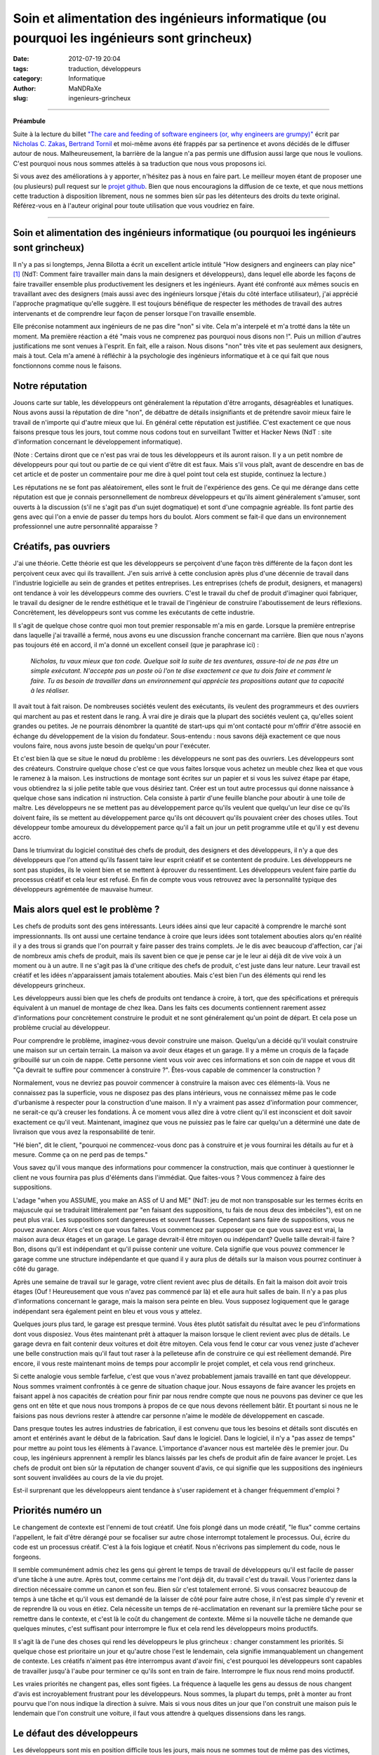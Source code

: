 ############################################################################################
Soin et alimentation des ingénieurs informatique (ou pourquoi les ingénieurs sont grincheux)
############################################################################################

:date: 2012-07-19 20:04
:tags: traduction, développeurs 
:category: Informatique
:author: MaNDRaXe
:slug: ingenieurs-grincheux


--------------------

**Préambule**

Suite à la lecture du billet `"The care and feeding of software engineers (or, why engineers are grumpy)"`__ écrit par `Nicholas C. Zakas`__\, `Bertrand Tornil`__ et moi-même avons été frappés par sa pertinence et avons décidés de le diffuser autour de nous. Malheureusement, la barrière de la langue n'a pas permis une diffusion aussi large que nous le voulions. C'est pourquoi nous nous sommes attelés à sa traduction que nous vous proposons ici.

.. __ : http://www.nczonline.net/blog/2012/06/12/the-care-and-feeding-of-software-engineers-or-why-engineers-are-grumpy/
.. __ : http://nczonline.net/
.. __ : http://www.tornil.me/

Si vous avez des améliorations à y apporter, n'hésitez pas à nous en faire part. Le meilleur moyen étant de proposer une (ou plusieurs) pull request sur le `projet github`__\. Bien que nous encouragions la diffusion de ce texte, et que nous mettions cette traduction à disposition librement, nous ne sommes bien sûr pas les détenteurs des droits du texte original. Référez-vous en à l'auteur original pour toute utilisation que vous voudriez en faire.

.. __ : https://github.com/MaNDRaXe/ingenieurs-grincheux

----------------------------------

Soin et alimentation des ingénieurs informatique (ou pourquoi les ingénieurs sont grincheux)
============================================================================================

Il n'y a pas si longtemps, Jenna Bilotta a écrit un excellent article intitulé "How designers and engineers can play nice" [1]_ (NdT: Comment faire travailler main dans la main designers et développeurs), dans lequel elle aborde les
façons de faire travailler ensemble plus productivement les designers et les ingénieurs. Ayant été confronté aux mêmes soucis en travaillant avec des designers (mais aussi avec des ingénieurs lorsque j'étais du côté interface utilisateur), j'ai apprécié l'approche pragmatique qu'elle suggère. Il est toujours bénéfique de respecter les méthodes de travail des autres intervenants et de comprendre leur façon de penser lorsque l'on travaille ensemble.

Elle préconise notamment aux ingénieurs de ne pas dire "non" si vite. Cela m'a interpelé et m'a trotté dans la tête un moment. Ma première réaction a été "mais vous ne comprenez pas pourquoi nous disons non !". Puis un million d'autres justifications me sont venues à l'esprit. En fait, elle a raison. Nous disons "non" très vite et pas seulement aux designers, mais à tout. Cela m'a amené à réfléchir à la psychologie des ingénieurs informatique et à ce qui fait que nous fonctionnons comme nous le faisons.


Notre réputation
================

Jouons carte sur table, les développeurs ont généralement la réputation d'être arrogants, désagréables et lunatiques. Nous avons aussi la réputation de dire "non", de débattre de détails insignifiants et de prétendre savoir mieux faire le travail de n'importe qui d'autre mieux que lui. En général cette réputation est justifiée. C'est exactement ce que nous faisons presque tous les jours, tout comme nous codons tout en surveillant Twitter et Hacker News (NdT : site d'information concernant le développement informatique).

(Note : Certains diront que ce n'est pas vrai de tous les développeurs et ils auront raison. Il y a un petit nombre de développeurs pour qui tout ou partie de ce qui vient d'être dit est faux. Mais s'il vous plaît, avant de descendre en bas de cet article et de poster un commentaire pour me dire à quel point tout cela est stupide, continuez la lecture.)

Les réputations ne se font pas aléatoirement, elles sont le fruit de l'expérience des gens. Ce qui me dérange dans cette réputation est que je connais personnellement de nombreux développeurs et qu'ils aiment généralement s'amuser, sont ouverts à la discussion (s'il ne s'agit pas d'un sujet dogmatique) et sont d'une compagnie agréable. Ils font partie des gens avec qui l'on a envie de passer du temps hors du boulot. Alors comment se fait-il que dans un environnement professionnel une autre personnalité apparaisse ?


Créatifs, pas ouvriers
======================

J'ai une théorie. Cette théorie est que les développeurs se perçoivent d'une façon très différente de la façon dont les perçoivent ceux avec qui ils travaillent. J'en suis arrivé à cette conclusion après plus d'une décennie de travail dans l'industrie logicielle au sein de grandes et petites entreprises. Les entreprises (chefs de produit, designers, et managers) ont tendance à voir les développeurs comme des ouvriers. C'est le travail du chef de produit d'imaginer quoi fabriquer, le travail du designer de le rendre esthétique et le travail de l'ingénieur de construire l'aboutissement de leurs réflexions. Concrètement, les développeurs sont vus comme les exécutants de cette industrie.

Il s'agit de quelque chose contre quoi mon tout premier responsable m'a mis en garde. Lorsque la première entreprise dans laquelle j'ai travaillé a fermé, nous avons eu une discussion franche concernant ma carrière. Bien que nous n'ayons pas toujours été en accord, il m'a donné un excellent conseil (que je paraphrase ici) :

	*Nicholas, tu vaux mieux que ton code. Quelque soit la suite de tes aventures, assure-toi de ne pas être un simple exécutant. N'accepte pas un poste où l'on te dise exactement ce que tu dois faire et comment le faire. Tu as besoin de travailler dans un environnement qui apprécie tes propositions autant que ta capacité à les réaliser.*

Il avait tout à fait raison. De nombreuses sociétés veulent des exécutants, ils veulent des programmeurs et des ouvriers qui marchent au pas et restent dans le rang. À vrai dire je dirais que la plupart des sociétés veulent ça, qu'elles soient grandes ou petites. Je ne pourrais dénombrer la quantité de start-ups qui m'ont contacté pour m'offrir d'être associé en échange du développement de la vision du fondateur. Sous-entendu : nous savons déjà exactement ce que nous voulons faire, nous avons juste besoin de quelqu'un pour l'exécuter.

Et c'est bien là que se situe le nœud du problème : les développeurs ne sont pas des ouvriers. Les développeurs sont des créateurs. Construire quelque chose c'est ce que vous faites lorsque vous achetez un meuble chez Ikea et que vous le ramenez à la maison. Les instructions de montage sont écrites sur un papier et si vous les suivez étape par étape, vous obtiendrez la si jolie petite table que vous désiriez tant. Créer est un tout autre processus qui donne naissance à quelque chose sans indication ni instruction. Cela consiste à partir d'une feuille blanche pour aboutir à une toile de maître. Les développeurs ne se mettent pas au développement parce qu'ils veulent que quelqu'un leur dise ce qu'ils doivent faire, ils se mettent au développement parce qu'ils ont découvert qu'ils pouvaient créer des choses utiles. Tout développeur tombe amoureux du développement parce qu'il a fait un jour un petit programme utile et qu'il y est devenu accro.

Dans le triumvirat du logiciel constitué des chefs de produit, des designers et des développeurs, il n'y a que des développeurs que l'on attend qu'ils fassent taire leur esprit créatif et se contentent de produire. Les développeurs ne sont pas stupides, ils le voient bien et se mettent à éprouver du ressentiment. Les développeurs veulent faire partie du processus créatif et cela leur est refusé. En fin de compte vous vous retrouvez avec la personnalité typique des développeurs agrémentée de mauvaise humeur.


Mais alors quel est le problème ?
=================================

Les chefs de produits sont des gens intéressants. Leurs idées ainsi que leur capacité à comprendre le marché sont impressionnants. Ils ont aussi une certaine tendance à croire que leurs idées sont totalement abouties alors qu'en réalité il y a des trous si grands que l'on pourrait y faire passer des trains complets. Je le dis avec beaucoup d'affection, car j'ai de nombreux amis chefs de produit, mais ils savent bien ce que je pense car je le leur ai déjà dit de vive voix à un moment ou à un autre. Il ne s'agit pas là d'une critique des chefs de produit, c'est juste dans leur nature. Leur travail est créatif et les idées n'apparaissent jamais totalement abouties. Mais c'est bien l'un des éléments qui rend les développeurs grincheux.

Les développeurs aussi bien que les chefs de produits ont tendance à croire, à tort, que des spécifications et prérequis équivalent à un manuel de montage de chez Ikea. Dans les faits ces documents contiennent rarement assez d'informations pour concrètement construire le produit et ne sont généralement qu'un point de départ. Et cela pose un problème crucial au développeur.

Pour comprendre le problème, imaginez-vous devoir construire une maison. Quelqu'un a décidé qu'il voulait construire une maison sur un certain terrain. La maison va avoir deux étages et un garage. Il y a même un croquis de la façade gribouillé sur un coin de nappe. Cette personne vient vous voir avec ces informations et son coin de nappe et vous dit "Ça devrait te suffire pour commencer à construire ?". Êtes-vous capable de commencer la construction ?

Normalement, vous ne devriez pas pouvoir commencer à construire la maison avec ces éléments-là. Vous ne connaissez pas la superficie, vous ne disposez pas des plans intérieurs, vous ne connaissez même pas le code d'urbanisme à respecter pour la construction d'une maison. Il n'y a vraiment pas assez d'information pour commencer, ne serait-ce qu'à creuser les fondations. À ce moment vous allez dire à votre client qu'il est inconscient et doit savoir exactement ce qu'il veut. Maintenant, imaginez que vous ne puissiez pas le faire car quelqu'un a déterminé une date de livraison que vous avez la responsabilité de tenir.

"Hé bien", dit le client, "pourquoi ne commencez-vous donc pas à construire et je vous fournirai les détails au fur et à mesure. Comme ça on ne perd pas de temps."

Vous savez qu'il vous manque des informations pour commencer la construction, mais que continuer à questionner le client ne vous fournira pas plus d'éléments dans l'immédiat. Que faites-vous ? Vous commencez à faire des suppositions.

L'adage "when you ASSUME, you make an ASS of U and ME" (NdT: jeu de mot non transposable sur les termes écrits en majuscule qui se traduirait littéralement par "en faisant des suppositions, tu fais de nous deux des imbéciles"), est on ne peut plus vrai. Les suppositions sont dangereuses et souvent fausses. Cependant sans faire de suppositions, vous ne pouvez avancer. Alors c'est ce que vous faites. Vous commencez par supposer que ce que vous savez est vrai, la maison aura deux étages et un garage. Le garage devrait-il être mitoyen ou indépendant? Quelle taille devrait-il faire ? Bon, disons qu'il est indépendant et qu'il puisse contenir une voiture. Cela signifie que vous pouvez commencer le garage comme une structure indépendante et que quand il y aura plus de détails sur la maison vous pourrez continuer à côté du garage.

Après une semaine de travail sur le garage, votre client revient avec plus de détails. En fait la maison doit avoir trois étages (Ouf ! Heureusement que vous n'avez pas commencé par là) et elle aura huit salles de bain. Il n'y a pas plus d'informations concernant le garage, mais la maison sera peinte en bleu. Vous supposez logiquement que le garage indépendant sera également peint en bleu et vous vous y attelez.

Quelques jours plus tard, le garage est presque terminé. Vous êtes plutôt satisfait du résultat avec le peu d'informations dont vous disposiez. Vous êtes maintenant prêt à attaquer la maison lorsque le client revient avec plus de détails. Le garage devra en fait contenir deux voitures et doit être mitoyen. Cela vous fend le cœur car vous venez juste d'achever une belle construction mais qu'il faut tout raser à la pelleteuse afin de construire ce qui est réellement demandé. Pire encore, il vous reste maintenant moins de temps pour accomplir le projet complet, et cela vous rend grincheux.

Si cette analogie vous semble farfelue, c'est que vous n'avez probablement jamais travaillé en tant que développeur. Nous sommes vraiment confrontés à ce genre de situation chaque jour. Nous essayons de faire avancer les projets en faisant appel à nos capacités de création pour finir par nous rendre compte que nous ne pouvons pas deviner ce que les gens ont en tête et que nous nous trompons à propos de ce que nous devons réellement bâtir. Et pourtant si nous ne le faisions pas nous devrions rester à attendre car personne n'aime le modèle de développement en cascade.

Dans presque toutes les autres industries de fabrication, il est convenu que tous les besoins et détails sont discutés en amont et entérinés avant le début de la fabrication. Sauf dans le logiciel. Dans le logiciel, il n'y a "pas assez de temps" pour mettre au point tous les éléments à l'avance. L'importance d'avancer nous est martelée dès le premier jour. Du coup, les ingénieurs apprennent à remplir les blancs laissés par les chefs de produit afin de faire avancer le projet. Les chefs de produit ont bien sûr la réputation de changer souvent d'avis, ce qui signifie que les suppositions des ingénieurs sont souvent invalidées au cours de la vie du projet.

Est-il surprenant que les développeurs aient tendance à s'user rapidement et à changer fréquemment d'emploi ?


Priorités numéro un
===================

Le changement de contexte est l'ennemi de tout créatif. Une fois plongé dans un mode créatif, "le flux" comme certains l'appellent, le fait d'être dérangé pour se focaliser sur autre chose interrompt totalement le processus. Oui, écrire du code est un processus créatif. C'est à la fois logique et créatif. Nous n'écrivons pas simplement du code, nous le forgeons.

Il semble communément admis chez les gens qui gèrent le temps de travail de développeurs qu'il est facile de passer d'une tâche à une autre. Après tout, comme certains me l'ont déjà dit, du travail c'est du travail. Vous l'orientez dans la direction nécessaire comme un canon et son feu. Bien sûr c'est totalement erroné. Si vous consacrez beaucoup de temps à une tâche et qu'il vous est demandé de la laisser de côté pour faire autre chose, il n'est pas simple d'y revenir et de reprendre là ou vous en étiez. Cela nécessite un temps de ré-acclimatation en revenant sur la première tâche pour se remettre dans le contexte, et c'est là le coût du changement de contexte. Même si la nouvelle tâche ne demande que quelques minutes, c'est suffisant pour interrompre le flux et cela rend les développeurs moins productifs.

Il s'agit là de l'une des choses qui rend les développeurs le plus grincheux : changer constamment les priorités. Si quelque chose est prioritaire un jour et qu'autre chose l'est le lendemain, cela signifie immanquablement un changement de contexte. Les créatifs n'aiment pas être interrompus avant d'avoir fini, c'est pourquoi les développeurs sont capables de travailler jusqu'à l'aube pour terminer ce qu'ils sont en train de faire. Interrompre le flux nous rend moins productif.

Les vraies priorités ne changent pas, elles sont figées. La fréquence à laquelle les gens au dessus de nous changent d'avis est incroyablement frustrant pour les développeurs. Nous sommes, la plupart du temps, prêt à monter au front pourvu que l'on nous indique la direction à suivre. Mais si vous nous dites un jour que l'on construit une maison puis le lendemain que l'on construit une voiture, il faut vous attendre à quelques dissensions dans les rangs.


Le défaut des développeurs
==========================

Les développeurs sont mis en position difficile tous les jours, mais nous ne sommes tout de même pas des victimes, même si les plus mélodramatiques d'entre nous ont tendances à agir comme tels. Si nous sommes grincheux c'est en partie à cause de nous même et de quelque chose qui est profondément ancré en la majorité des développeurs. Nous sommes affligés d'un défaut tragique : nous surestimons nos connaissances et nos capacités.

Ce défaut se manifeste de plusieurs manières. La plus fréquente apparaît dans les estimations de temps. Presque tous les ingénieurs que je connais sous-estiment systématiquement le temps qu'il leur sera nécessaire pour accomplir une tâche ou une série de tâches. Seuls les meilleurs des meilleurs sont capables de fournir une estimation de temps précise et de s'y tenir, alors que les autres se trompent parfois d'un facteur 2 voir plus. Le problème est qu'en tant que créatifs, les développeurs n'arrivent pas à prévoir les problèmes qu'ils vont rencontrer.

Même si de nombreux développeurs se plaignent que les chef de produit changent d'avis, presque aucun n'en tient compte dans ses estimations. Aucun temps n'est prévu pour les réunions permettant de détailler les spécifications ou de faire des changements. Les bugs ? Notre code est parfait et ne comporte jamais de bugs, alors pas besoin de s'en préoccuper (et puis après tout la Q&A soulèvera bien ce que nous pourrions avoir raté). Certains des autres développeurs dont nous pourrions avoir besoin seront absents ? Pas de soucis, nous trouverons bien quelqu'un pour compenser.

En cumulant tout cela on en arrive très rapidement à ne pas tenir les délais de livraison, et pourtant je n'ai pas encore comptabilisé la raison principale à nos retards de livraison : la non prise en compte du temps d'apprentissage. Cela nous ramène directement à notre défaut. Nous pensons que nous savons déjà comment accomplir la tâche qui nous est demandée alors que très souvent elle inclut des choses que nous n'avons jamais faites. Les estimations partent d'une hypothèse de parfaite connaissance, comme lorsque vous avez le manuel Ikea et n'avez qu'à vous mettre au travail. En réalité, de nombreuses tâches nous demandent de faire des choses que nous n'avons jamais faites auparavant.

Au cours de leurs études d'informatique les ingénieurs se voient inculqués un sentiment de sécurité tout à fait erroné. Ils en sortent en pensant qu'ils comprennent les logiciels et le processus de développement de logiciel alors qu'en fait, ils ne savent presque rien. Dans mon premier emploi, j'étais ce jeune diplômé arrogant expliquant à tout le monde qu'ils s'y prenaient mal. Ce n'est que plusieurs années après que j'ai enfin compris que je ne savais rien.

Les cours d'informatique durant les études ne vous préparent pas à affronter les problèmes auxquels vous allez être confrontés dans votre vie professionnelle. Ils vous fournissent la connaissance d'un large éventail de concepts afin que vous ne soyez pas totalement désemparés lorsque vous les rencontrerez dans votre travail. Vous y apprenez ce que sont des variables, des fonctions et des objets car ce sont des choses que vous allez rencontrer tout le temps. Vous y apprenez les bases de données et le requétage bien que les formes normales qui vous sont inculquées soient presque totalement inutiles. Vous passez un temps incroyable sur les algorithmes de tri et les structures de données, ce qui est très éloigné de votre activité lorsque vous codez dans votre vie professionnelle. En résumé, les programmes d'informatique vous fournissent les solutions à des problèmes que vous ne rencontrerez pas dans votre activité professionnelle. Si j'ai besoin de trier quelque chose aujourd'hui, j'utilise la méthode sort() (NdT : tri en français). Si j'ai besoin d'une queue ou d'une liste chaînée, j'emploie l'implémentation native du langage que j'utilise. Ces problèmes sont déjà résolus.

Nous sortons donc des études en pensant que nous savons tout faire alors qu'en réalité nous ne savons faire que ce qui a déjà été fait. En fait, nous connaissons une petite partie de ce qui à déjà été fait. Et pourtant nous nous comportons comme  si nous connaissions tout, supposant ainsi une connaissance parfaite, et fournissant des estimations de temps qui sont bien trop courtes car nous ne prenons pas en compte l'apprentissage.

Une autre partie du problème est nichée dans nos fragiles egos. Nous avons peur que si nous donnons une estimation "trop longue", nous baissions dans l'estime des gens. Ils nous disent que les "bons développeurs" sont ceux qui travaillent le plus vite, et nous acquiesçons. J'ai toujours été fasciné lorsqu'une estimation est faite sur un projet et qu'un non développeur revient et dit que celle-ci est trop longue. Pour commencer, comme je l'ai mentionné plus haut, elle est déjà probablement trop courte à cause de notre défaut. Ensuite, comment un non développeur pourrait bien savoir combien de temps sera nécessaire pour implémenter quelque chose ? Et cela nous conduit à un autre problème. 


J'ai déjà codé
==============

Peu de phrases ont le pouvoir d'énerver un ingénieur plus que "J'ai déjà codé". Qu'elle vienne d'un chef de produit, d'un designer ou d'un manager, cette phrase adressée à un ingénieur n'amènera rien de mieux que du dédain. J'imagine que LeBron James me trouverait tout à fait comique, si je venais lui donner des conseils sur la tactique, sous prétexte que j'ai joué au basket dans la cour de récréation (NdT: LeBron James est un célèbre basketteur de NBA). Les développeurs subissent cela tout le temps.

Voici quelques énormités énoncées par des non-développeurs :

- Je ne comprends pas en quoi c'est si compliqué. Ce ne sont que quelques lignes de code. (Techniquement, n'importe quel développement ne consiste qu'en quelques lignes de code ; cela n'en fait pas un développement facile pour autant).
- Untel nous dit que cela peut être fait en x jours. (Ceci signifie que Untel a l'expérience sur le problème et a une vision claire de la solution. Moi non ; je dois commencer par me mettre à niveau)
- Que peut-on faire pour rendre ça plus rapide ? Est-ce qu'il vous faut plus de développeurs ? (Or, ajouter plus de développeurs sur un problème ne fait souvent qu'empirer les choses. La seule façon de développer quelque chose plus vite, c'est de développer quelque chose de plus petit).

La pire chose que vous puissiez faire à un ingénieur, c'est lui dire que vous avez déjà développé. C'est un peu différent pour quelqu'un qui a réellement été ingénieur dans sa carrière. Dans ce cas, la personne dispose d'une crédibilité naturelle, mais limitée dans le temps (disons 5 ans ; au delà, tout aura changé). Mais quelqu'un qui n'a jamais développé professionnellement, ferait mieux de garder pour lui ses talents de bidouilleur, plutôt que de s'en servir pour donner son avis sur un développement.

(Soyons honnêtes, les designers sont également touchés par le problème. Chacun se pense expert en design car tout le monde aime les jolis choses. Ça ne fait pas de nous des experts pour designer quoi que ce soit).


Plus de cuistots
================

Les développeurs sont en permanence confrontés au problème d'avoir trop de plats sur le feu. Comme nous sous-estimons le temps nécessaire pour finir une tâche, la plupart des développements sont en retard. Cela vaut aussi bien pour les grandes que les petites entreprises, tout le monde a ce problème. Être en retard mécontente la hiérarchie et aboutit à la conclusion qu'il n'y a pas assez de développeurs. Engagez plus de développeurs, disent-ils, et cela améliorera les choses.

Dans certains cas ajouter des ingénieurs fonctionnera. Dans la plupart des cas, cela ne fera qu'empirer le problème. Il est assez difficile de faire communiquer des gens créatifs entre eux, ajouter des développeurs ne fait qu'amplifier le problème. Les développeurs n'ont pas le droit d'être à court de travail en général. Si la hiérarchie découvre que des ingénieurs sont inactifs, elle a tendance à leur créer du travail.

Cela m'est arrivé de façon quasi caricaturale il y a quelques années. Nous concevions la nouvelle page d'accueil de Yahoo, la reconstruisant complètement avec un nombre réduit de gens. Il s'agissait en fait d'une situation idéale où un petit nombre d'entre nous pouvions nous focaliser sur l'architecture à partir de laquelle la future page serait construite. La conception était terminée et nous étions prêt à développer le prototype quand tout à coup on nous a donné huit développeurs. Notre plan de marche ? Ces développeurs devaient immédiatement commencer à écrire du code pour la nouvelle page d'accueil. Sacré casse-tête étant donné que l'architecture n'existait pas encore. Mais les ingénieurs ne pouvaient pas rester sans travail, ils avaient été assignés au projet et devaient commencer à faire quelque chose. Le problème classique de la poule et de l'oeuf.

Dans un monde idéal, nous aurions pu réaliser un prototype de l'architecture et alors reçu des ingénieurs supplémentaires pour nous aider à l'implémentation. Dans cette situation nous étions coincés. Ce que nous avons finalement fait est que nous avons utilisé l'architecture existante d'un autre projet à laquelle nous avons mise une façade simulant l'existence de architecture que nous avions conçue. Les développeurs ont ainsi pu commencer leur travail et nous avons pu travailler à la construction de l'architecture cible en parallèle. C'était une très mauvaise solution à un très mauvais problème et cela a fini par se retourner contre nous lorsque les développeurs ont atteint les limites de la façade que nous avions mise en place avec des fonctionnalités qui auraient du être implémentées dans la nouvelle architecture mais qui n'existaient pas encore. J'ai finalement du dire au manager qu'à moins de nous donner le temps de construire la véritable architecture le château de carte que nous avions bâti allait s'effondrer.

Avoir trop d'ingénieurs sur un projet est un sérieux problème. Ajouter des ingénieurs suppose qu'il existe des tâches à accomplir qui peuvent être parallélisées, alors qu'en réalité le nombre de tâches parallélisables sur un projet est faible et limité. Lorsqu'il y a plus d'ingénieurs que nécessaires sur un projet, le temps de développement effectif diminue pour faire de la planification, de la synchronisation et de la coordination. Pour revenir à ma métaphore précédente, vous ne pouvez bâtir le second étage tant que le rez-de-chaussée n'est pas terminé. De nombreuses tâche dans un projet de développement sont en fait séquentielles et ajouter des ingénieurs n'accélère donc pas les choses. Ou comme le disait souvent l'un de mes précédents collègues, "je m'en fous du nombre de femmes vous me donnez, cela prend toujours neuf mois pour faire un bébé."

Une vraie mauvaise humeur
=========================

Si je résume, sans assez d'information, avec des prérequis qui changent, un socle de connaissances pas suffisamment solide pour faire le travail aisément, et l'obligation de baser notre travail sur des spéculations erronées, nous trouvons toujours le moyen de venir au travail tous les jours. Étant des gens créatifs, nous pouvons nous en accommoder parce que nous savons qu'un jour des personnes utiliserons le fruit de notre travail. Voici ce qui fait avancer les ingénieurs plus que tout autre chose : l'idée que des personnes que nous ne connaissons pas seront affectées par notre travail. Que vous travailliez sur un site web visité par des millions de personnes par jours, ou bien sur un système de point de vente pour restaurants, savoir que cela aura de l'impact sur la vie des gens constitue un puissant stimulant

.. html :: <blockquote class="twitter-tweet"><p>I can&#8217;t state this enough: Programmers don&#8217;t burn out on hard work, they burn out on change-with-the-wind directives and not &#8216;shipping&#8217;.</p><p>&mdash; Mark Berry (@markab) <a href="https://twitter.com/markab/status/181452969391292417" data-datetime="2012-03-18T18:52:13+00:00">March 18, 2012</a></p></blockquote><p><script src="http://platform.twitter.com/widgets.js" charset="utf-8"></script></p>

**Traduction** : *"Je ne le dirai jamais assez : un ingénieur ne s'épuise pas à cause d'un travail trop dur, il s'épuise à cause des changements de direction incessants, ainsi que sur le fait de ne pas livrer."*

Quand il y a des retards à cause de changement d'avis, nous devenons grincheux. Incroyablement grincheux. Notre objectif de proposer le fruit de notre travail aux gens s'en trouve différé, et c'est démoralisant. Et pourtant, un développeur n'a rien d'un perfectionniste. Nous sommes souvent partant pour sortir quelque chose de juste bien, plutôt que continuer à travailler sur quelque chose de mieux, mais qui ne sort pas. Nous aimons construire des petites choses afin de les sortir rapidement, pour plus tard pouvoir les combiner ensemble en quelque chose de plus grand. Pourquoi ? Parce que c'est ainsi que nous pouvons toucher les gens.

Maintenant, nous savons tous que les retards font partie intégrante de l'industrie logicielle. Les ingénieurs travailleront comme des malades si leur estimation de temps est dépassée, afin d'essayer, et de parvenir à faire fonctionner leur produit. Les ingénieurs ne détestent pas le dur labeur et les horaires à rallonge ; nous détestons ne pas régler les problèmes.


Quels remerciements ?
=====================

En tant que développeur, notre travail se déroule selon un rythme très différent des autres. Par exemple, ce n'est pas un designer ou un chef de produit qui devra se lever au milieu de la nuit parce que quelque chose est cassé en production (bien que j'ai connu des chefs de produit qui tenaient à être appelés lorsque cela arrivait). Une fois j'étais sur le point de partir de chez moi avec mon rendez-vous (NdT : rendez-vous galant) lorsque j'ai reçu un appel du travail à propos d'un problème en production. Elle s'est assise et a attendu patiemment durant une heure alors que j'essayais frénétiquement de régler le problème. Elle a fini par partir (et je ne peux l'en blâmer) me laissant à mon travail avec mes collègues compatissant à mon malheur sur IRC.

Pourtant vous entendrez rarement des ingénieurs se plaindre des horaires à rallonge ou de devoir se lever au milieu de la nuit à cause d'un problème en production. Le logiciel est notre bébé et nous aimons en prendre soin. Cela signifie que si il faut le nourrir au milieu de la nuit, nous le faisons. Si il a besoin d'un peu plus d'attention pendant le week-end, nous le faisons aussi et tout cela avec le sourire car notre création grandit.

Les développeurs sont heureux quand ils mettent la touche finale aux derniers octets du code d'une tâche. Je n'ai jamais vu un développeur aussi joyeux que quand il envoie un email pour dire qu'il a fini quelque chose et que c'est prêt à être testé. Pourtant cet joie se volatilise rapidement lorsqu'au cours des dix minutes qui suivent, les rapports de bugs sont envoyés concernant son tout nouveau bébé.

Essayez d'imaginer cela une seconde. Vous avez travaillé pendant une journée, une semaine ou plusieurs semaines sur quelque chose et vous venez de le terminer. Vous êtes fier car vous avez accompli la tâche que l'on vous avait confié, vous avez probablement appris des choses que vous ne connaissiez pas auparavant. Tout ce à quoi vous aspirez c'est de prendre un peu de temps pour admirer votre travail. Peut-être même que quelqu'un vous dise "bon boulot". Et qu'obtenez vous ? Des bugs. Telle chose ne fonctionne pas, telle autre chose n'est pas à sa place et ainsi de suite. Notre bonne humeur s'envole aussi vite que nous nous attelons à réparer ce qui ne va pas.


Pourquoi nous disons "Non"
==========================

Compte tenu de tout ce que j'ai déjà mentionné, voici les raisons classiques pour lesquelles les ingénieurs disent non (ou bien semblent grincheux):

- La demande est venue tardivement au cours du développement et il n'y a pas assez de temps pour s'adapter avant la date de livraison.
- La demande annule une ou plusieurs hypothèses qui ont été faites dès le début du processus pour avancer le projet.
- La demande va à l'encontre d'une ou plusieurs demandes précédentes.
- La demande augmente la quantité de travail qui doit être fait avant la livraison.
- Nous sommes tellement épuisés que toute demande est perçue comme une tonne de travail supplémentaire et nous ne voulons simplement pas en supporter plus.

Gardez à l'esprit que toutes ces raisons, exceptée la dernière, sont liées au rapport qu'entretient l'ingénieur et la date de livraison de son projet. Nous voulons que les tâches se terminent, et la seule façon d'y parvenir, c'est de ne pas les changer pendant que nous travaillons dessus. Quand un changement survient, c'est là que nous devenons réellement grincheux, et que le "non" arrive, sortant de nos bouches avant même que vous ayez fini votre phrase.


Soin et alimentation
====================

Alors, comment gérez-vous ces grincheux pourtant nécessaires dans votre entreprise ?

Revoyons un instant ce qui fait avancer les ingénieurs :

- Être créatif
- Résoudre des problèmes
- Avoir une incidence sur la vie des gens

Notez une absente dans cette liste. L'argent. Donner bêtement de l'argent à un ingénieur ne le satisfera que rarement. Cela fait cliché, mais ça n'a rien à voir avec l'argent. L'argent permet de s'amuser, mais ce qui nous intéresse vraiment c'est le code et la création. Lorsque nous pouvons le faire dans un environnement sain, nous sommes heureux, et pour très longtemps.

Alors, comment allez-vous créer un environnement sain pour les ingénieurs ?


Travailler transversalement
===========================

Les ingénieurs logiciels sont créatifs, à l'instar des chefs de produit, et des designers, c'est pourquoi vous devriez veiller à les inclure dans le processus de création. Les ingénieurs constituent des atouts considérables lors des sessions de brainstorming et pour revoir les conceptions initiales. Donnez à chaque ingénieur l'opportunité de rencontrer l'équipe créative et de travailler directement avec elle (pas nécessairement tous en même temps). Pour faire court, insérez l'ingénieur le plus tôt possible dans le processus de création. Aucun ingénieur n'aime découvrir les spécifications et les maquettes jetées sur un mur, sans les comprendre.

Les ingénieurs sont très logiques. Ainsi, en étant dans ces réunions préliminaires afin de saisir d'où viennent les besoins, ils peuvent permettre d'écarter directement un certain nombre de problèmes. Quand les ingénieurs se sentent comme des ouvriers, ils posent des questions et cela ralentit le processus. Lorsque les ingénieurs sont co-créateurs, il y a moins de questions et donc moins de retards par la suite dans le processus.

De plus, les ingénieurs sont souvent très en avance en termes de connaissance de ce qui est possible. Si vous prenez les développeurs d'interfaces, nous savons ce que les navigateurs peuvent faire bien avant les chefs de produit ou les designers. Quand nous partageons ce savoir, nous donnons en fait à tous de nouvelles idées sur comment construire un projet, partant de ce qu'il est possible de faire. Imaginez si vous essayez de créer un site de partage de photo, sans savoir que vous pouvez maintenant effectuer un glisser-déposer de fichiers depuis votre bureau vers le navigateur, afin d'envoyer le fichier au serveur [2]_ ? Sans cette information, imaginez à quel point le produit final s'en trouverait modifié.

Donc, invitez les ingénieurs dans le processus de création, le plus tôt possible. Laissez les vous faire un retour et vous donner des informations sur ce qu'il est possible de faire. Moins notre conduite nous est dictée, plus nous sommes à l'écoute et heureux dans notre travail. Nous donner le sentiment d'avoir contribué à la création du produit est le seul moyen d'y arriver vraiment.


Aménager un environnement créatif
=================================

Pour faire suite au thème des développeurs vus comme des créatifs, essayez de nous offrir des opportunités d'être créatifs. Il y a une bonne raison si les hackdays et hackweeks (NdT : journées ou semaines de bidouillage, i.e. activité de développement libre regroupant les différents métiers de l'industrie logicielle) sont si populaires ; c'est parce qu'il s'agit de l'échappatoire créatif qui permet aux développeurs de recharger les batteries et redécouvrir leur amour pour le code. Ces événements de bidouillage sont des moments pendant lesquels les développeurs peuvent être complètement créatifs, car libérés des contraintes de leur travail quotidien.

Un hack day chaque trimestre est suffisant pour enthousiasmer les gens. Vous voulez que les gens soient encore plus excités ? Donner un thème au hack day. Donnez des récompenses au plus créatif, à celui qui a le plus de chances de passer en production et ainsi de suite. L'objectif est d'alimenter la créativité des développeurs afin qu'en revenant à leur poste, ils se soient rafraîchis les idées et soient de nouveau prêts à contribuer.

Gardez à l'esprit que les développeurs ne sont pas uniques à cet égard. Tout le monde a besoin de temps pour être créatif. D'après mon expérience, les chefs de produit et les designers ont tendance à l'obtenir plus fréquemment. Ils ont du temps pour des conférences ou des ateliers hors du bureau alors que les développeurs ont tendance à être oubliés.

D'ailleurs, les événements de bidouillage ne sont pas le seul moyen de faire cela, mais ils sont le meilleur moyen de commencer. Vous pouvez aussi allumer la flamme de la créativité en envoyant les ingénieurs à des conférences leur permettant d'améliorer leurs compétences. Permettre aux développeurs d'acheter des livres qui contribuent à leur savoir sur les deniers de la société. Donner l'opportunité aux développeurs d'exprimer leurs idées à propos des projets sur lesquels ils travaillent. Google donne à ses ingénieurs les fameux 20% de leur temps pour travailler à des projets personnels. Tout cela participe grandement à établir une excellente relation avec vos ingénieurs.


Encouragez les temps de repos
=============================

Étant donné le volume horaire et les exercices de concentration que nous faisons en général, les développeurs ont besoin de faire des pauses. Malheureusement, nous ne sommes pas très doués pour planifier cela. Nous sommes si pris dans le processus que nous oublions de prendre des vacances. Durant les cinq premières années de ma carrière, je pense avoir pris 7 jours de congés. Je ne sais pas pourquoi, mais nous ne sommes pas très bons pour prendre le temps de décompresser. C'est un problème.

L'usure du développeur a cela de singulier que nous avons l'habitude de passer outre. Quand l'usure devient vraiment trop pénible, nous partons, à la recherche de repos. Le pire c'est que les développeurs ne vous diront probablement jamais qu'ils approchent de ce point ; nous sommes trop fiers pour cela. Dans ma dernière équipe, j'ai dit aux développeurs que dès la première fois où ils se sentent frustrés ils doivent venir me voir et m'en parler. Je ne voulais pas qu'ils attendent et que cela devienne si fort que la seule façon d'en échapper soit de partir. Je ne voulais pas qu'ils partent, je voulais qu'ils soient heureux et la seule façon pour moi d'y parvenir était de savoir quand ils commençaient à ne plus l'être.

Incitez les ingénieurs à prendre du repos. Votre société donne des congés, alors assurez vous que les développeurs utilisent ces jours de vacances pendant l'année. Une fois tous les 4 à 5 mois au minimum. Les managers sont les mieux placés pour gérer cela car ils connaissent les agendas des projets.

Lorsque les ingénieurs prennent des jours à intervalle régulier, cela restaure leur côté créatif en les sortant de la rigueur nécessaire au respect des dates de livraison. Oui, il est possible que nous passions une partie de notre temps de repos à coder, mais il s'agit de nos propres créations et de ce fait c'est assez différent de ce que l'on fait au travail. C'est un élément important pour se changer les idées et se préparer pour la prochaine bataille.


Laissez-les coder
=================

Aussi ironique que cela puisse paraître, de nombreuses sociétés recrutent des développeurs mais ne les laissent pas vraiment coder. Au lieu de cela leurs journées sont remplies de réunions inutiles qui brident la productivité. En général, les développeurs sont plus productifs lorsqu'ils peuvent coder pendant au moins 4 heures d'affilée sans interruption.

Il est difficile de rentrer dans un bon flux de développement lorsque l'on sait que l'on a une réunion dans une heure ou deux, cela vous trotte dans la tête pendant que vous codez. Il est incroyablement improductif de coder pendant une heure, s'arrêter pendant une heure, coder pendant une heure, s'arrêter pendant une heure, etc ... Vous ne pouvez rentrer dans le flux et à peine commencé vous arrêter. Le cerveau des développeurs doit basculer dans le bon état d'esprit pour coder et cette bascule prend du temps.

Assurez vous que vos développeurs ont chaque jour une plage ininterrompue d'au moins quatre heures dédiée au développement. C'est là le secret pour que le travail avance plus vite. Cela semble assez logique : si les gens font habituellement une journée de huit heures, au moins la moitié de leur temps devrait être allouée à l'activité principale. Je m'étais rendu compte que j'étais plus productif entre 13h et 17h. Je savais que si j'avais ce créneau chaque jour je pouvais facilement accomplir mes tâches. Quand ce créneau commençait à être interrompu par des réunions, je savais que je ne produirais pas beaucoup.

Tâchez aussi d'avoir au moins une journée sans réunion par semaine. Pas même de stand-up quotidien (NdT : courte réunion quotidienne au cours de laquelle les participants à un projet disent ce qu'ils sont en train de faire ; cette réunion a lieu debout afin d'en limiter la durée, d'où le nom). Contentez-vous de laisser aux développeurs le soin de gérer leur temps par eux-même ce jour là et de faire ce qui doit l'être. Il est absolument incroyable tout ce que l'on peut faire en une journée lorsqu'il n'y a aucune interruption. A une certaine période de ma carrière, mon responsable m'a imposé de travailler de chez moi deux jours par semaine parce que j'étais constamment interrompu lorsque j'étais au bureau. Résultat : je terminais mon travail très vite.


Exprimer votre satisfaction
===========================

Il s'agit là de quelque chose qui peut être mis en oeuvre immédiatement et qui est vraiment efficace. J'ai mentionné précédemment la frustration de suer pour terminer une tâche et de ne recevoir comme retour que des rapports de bug. En tant que développeurs nous avons rarement l'opportunité de nous enfoncer dans notre fauteuil, admirer le résultat de notre travail et recevoir une tape dans le dos de quelqu'un.

Quand un développeur termine une tâche, surtout une longue, un petit mot pour dire merci aura un très grand effet. Un simple "Hé, merci d'avoir terminé. On va jeter un oeil" fera disparaître la position défensive qui apparaît typiquement lorsque les rapports de bugs commencent à arriver. Se sentir apprécié est important pour les développeurs car la plupart des retours que nous recevons sont négatifs, sous la forme de bugs, de problèmes d'exploitation ou autre. Un peu de retour positif rend le reste moins pesant.

Si vous voulez faire encore mieux, décidez d'une récompense qui est attribuée chaque trimestre au développeur qui a eu le plus gros impact ou qui a le plus amélioré les choses ou quoique ce soit d'autre. La récompense ne doit pas nécessairement être quelque chose d'important ou désirable comme un iPad (même si nous accepterions avec plaisir cela ainsi que d'autres gadgets), cela peut-être un petit trophée et un email à toute l'équipe ou le département qui reconnait l'effort.

Et s'il vous plaît, lorsque vous remerciez les gens pour leur travail, n'oubliez pas les développeurs. J'ai assisté à de nombreuses réunions sur de nombreux projets lors desquelles les gens remercient ouvertement les équipes produits ou les designers pour leur travail sur le projet sans mentionner les ingénieurs dont le sang, la sueur et les larmes ont produit le travail concret. Le succès ou l'échec de chaque produit est le résultat du travail des trois groupes, aucun ne pourrait le faire seul. Assurez vous que votre entreprise exprime toujours sa reconnaissance envers toute l'équipe et pas seulement une partie.


Conclusion
==========

Nous, les développeurs, sommes une espèce intéressante. Nous sommes dotés d'une personnalité particulière, et désirons vraiment faire les choses du mieux possible. Si vous arrêtez de nous traiter comme des exécutants et commencez à nous traiter comme faisant partie du processus créatif, vous obtiendrez probablement plus et bien plus vite. Les équipes dans lesquelles j'ai travaillé ont toutes connues des frictions à divers degrés par manque de compréhension de l'état d'esprit des développeurs et de ce qui les motive. J'espère sincèrement que cet article permettra une meilleure communication entre les ingénieurs et ceux qui travaillent avec. Ce n'est vraiment pas si difficile. Nous voulons tous faire partie de la solution plutôt que d'être une abeille ouvrière.


Références
==========

.. [1] http://www.designstaff.org/articles/how-designers-and-engineers-can-play-nice-2011-12-22.html
.. [2] http://www.nczonline.net/blog/2012/05/08/working-with-files-in-javascript-part-1/
